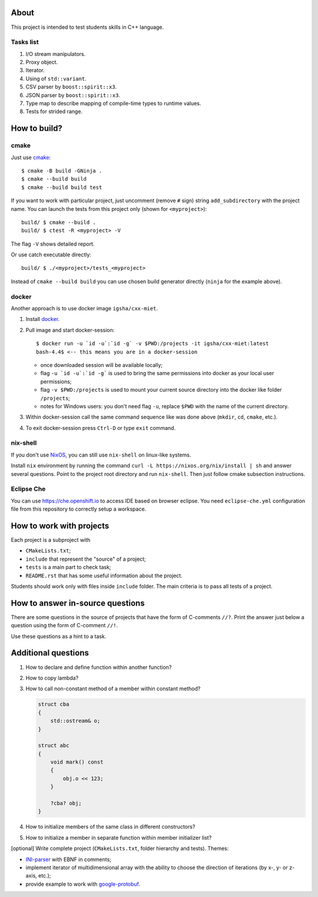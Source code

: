 About
=====

This project is intended to test students skills in C++ language.

Tasks list
----------

#. I/O stream manipulators.
#. Proxy object.
#. Iterator.
#. Using of ``std::variant``.
#. CSV parser by ``boost::spirit::x3``.
#. JSON parser by ``boost::spirit::x3``.
#. Type map to describe mapping of compile-time types to runtime values.
#. Tests for strided range.

How to build?
=============

cmake
-----

Just use `cmake <https://cmake.org>`_::

    $ cmake -B build -GNinja .
    $ cmake --build build
    $ cmake --build build test

If you want to work with particular project, just uncomment (remove ``#`` sign) string ``add_subdirectory`` with the project name.
You can launch the tests from this project only (shown for ``<myproject>``)::

    build/ $ cmake --build .
    build/ $ ctest -R <myproject> -V

The flag ``-V`` shows detailed report.

Or use catch executable directly::

    build/ $ ./<myproject>/tests_<myproject>

Instead of ``cmake --build build`` you can use chosen build generator directly (``ninja`` for the example above).

docker
------

Another approach is to use docker image ``igsha/cxx-miet``.

#. Install `docker <https://www.docker.com>`_.
#. Pull image and start docker-session::

        $ docker run -u `id -u`:`id -g` -v $PWD:/projects -it igsha/cxx-miet:latest
        bash-4.4$ <-- this means you are in a docker-session

   * once downloaded session will be available locally;
   * flag ``-u `id -u`:`id -g``` is used to bring the same permissions into docker as your local user permissions;
   * flag ``-v $PWD:/projects`` is used to mount your current source directory into the docker like folder ``/projects``;
   * notes for Windows users: you don't need flag ``-u``, replace ``$PWD`` with the name of the current directory.
#. Within docker-session call the same command sequence like was done above (``mkdir``, ``cd``, ``cmake``, etc.).
#. To exit docker-session press ``Ctrl-D`` or type ``exit`` command.

nix-shell
---------

If you don't use `NixOS <https://nixos.org>`_, you can still use ``nix-shell`` on linux-like systems.

Install ``nix`` environment by running the command ``curl -L https://nixos.org/nix/install | sh`` and answer several
questions.
Point to the project root directory and run ``nix-shell``.
Then just follow cmake subsection instructions.

Eclipse Che
-----------

You can use https://che.openshift.io to access IDE based on browser eclipse.
You need ``eclipse-che.yml`` configuration file from this repository to correctly setup a workspace.

How to work with projects
=========================

Each project is a subproject with

* ``CMakeLists.txt``;
* ``include`` that represent the "source" of a project;
* ``tests`` is a main part to check task;
* ``README.rst`` that has some useful information about the project.

Students should work only with files inside ``include`` folder.
The main criteria is to pass all tests of a project.

How to answer in-source questions
=================================

There are some questions in the source of projects that have the form of C-comments ``//?``.
Print the answer just below a question using the form of C-comment ``//!``.

Use these questions as a hint to a task.

Additional questions
====================

#. How to declare and define function within another function?
#. How to copy lambda?
#. How to call non-constant method of a member within constant method?

   .. code::

        struct cba
        {
            std::ostream& o;
        }

        struct abc
        {
            void mark() const
            {
                obj.o << 123;
            }

            ?cba? obj;
        }

#. How to initialize members of the same class in different constructors?
#. How to initialize a member in separate function within member initializer list?

[optional] Write complete project (``CMakeLists.txt``, folder hierarchy and tests).
Themes:

* `INI-parser <https://en.wikipedia.org/wiki/INI_file>`_ with EBNF in comments;
* implement iterator of multidimensional array with the ability to choose the direction of iterations (by x-, y- or z-axis, etc.);
* provide example to work with `google-protobuf <https://developers.google.com/protocol-buffers>`_.
